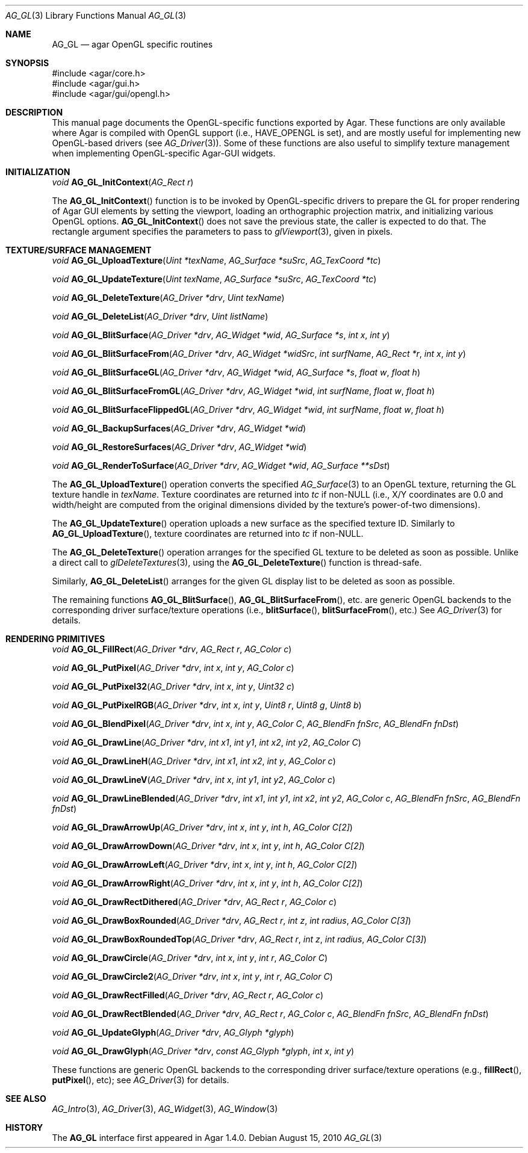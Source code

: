 .\" Copyright (c) 2010 Hypertriton, Inc. <http://hypertriton.com/>
.\" All rights reserved.
.\"
.\" Redistribution and use in source and binary forms, with or without
.\" modification, are permitted provided that the following conditions
.\" are met:
.\" 1. Redistributions of source code must retain the above copyright
.\"    notice, this list of conditions and the following disclaimer.
.\" 2. Redistributions in binary form must reproduce the above copyright
.\"    notice, this list of conditions and the following disclaimer in the
.\"    documentation and/or other materials provided with the distribution.
.\" 
.\" THIS SOFTWARE IS PROVIDED BY THE AUTHOR ``AS IS'' AND ANY EXPRESS OR
.\" IMPLIED WARRANTIES, INCLUDING, BUT NOT LIMITED TO, THE IMPLIED
.\" WARRANTIES OF MERCHANTABILITY AND FITNESS FOR A PARTICULAR PURPOSE
.\" ARE DISCLAIMED. IN NO EVENT SHALL THE AUTHOR BE LIABLE FOR ANY DIRECT,
.\" INDIRECT, INCIDENTAL, SPECIAL, EXEMPLARY, OR CONSEQUENTIAL DAMAGES
.\" (INCLUDING BUT NOT LIMITED TO, PROCUREMENT OF SUBSTITUTE GOODS OR
.\" SERVICES; LOSS OF USE, DATA, OR PROFITS; OR BUSINESS INTERRUPTION)
.\" HOWEVER CAUSED AND ON ANY THEORY OF LIABILITY, WHETHER IN CONTRACT,
.\" STRICT LIABILITY, OR TORT (INCLUDING NEGLIGENCE OR OTHERWISE) ARISING
.\" IN ANY WAY OUT OF THE USE OF THIS SOFTWARE EVEN IF ADVISED OF THE
.\" POSSIBILITY OF SUCH DAMAGE.
.\"
.Dd August 15, 2010
.Dt AG_GL 3
.Os
.ds vT Agar API Reference
.ds oS Agar 1.4
.Sh NAME
.Nm AG_GL
.Nd agar OpenGL specific routines
.Sh SYNOPSIS
.Bd -literal
#include <agar/core.h>
#include <agar/gui.h>
#include <agar/gui/opengl.h>
.Ed
.Sh DESCRIPTION
.\" IMAGE(http://libagar.org/widgets/AG_GLView.png, "The AG_GLView(3) widget")
This manual page documents the OpenGL-specific functions exported by Agar.
These functions are only available where Agar is compiled with OpenGL support
(i.e.,
.Dv HAVE_OPENGL
is set), and are mostly useful for implementing new OpenGL-based drivers (see
.Xr AG_Driver 3 ) .
Some of these functions are also useful to simplify texture management when
implementing OpenGL-specific Agar-GUI widgets.
.Sh INITIALIZATION
.nr nS 1
.Ft "void"
.Fn AG_GL_InitContext "AG_Rect r"
.Pp
.nr nS 0
The
.Fn AG_GL_InitContext
function is to be invoked by OpenGL-specific drivers to prepare the GL for
proper rendering of Agar GUI elements by setting the viewport, loading an
orthographic projection matrix, and initializing various OpenGL options.
.Fn AG_GL_InitContext
does not save the previous state, the caller is expected to do that.
The rectangle argument specifies the parameters to pass to
.Xr glViewport 3 ,
given in pixels.
.Sh TEXTURE/SURFACE MANAGEMENT
.nr nS 1
.Ft "void"
.Fn AG_GL_UploadTexture "Uint *texName" "AG_Surface *suSrc" "AG_TexCoord *tc"
.Pp
.Ft "void"
.Fn AG_GL_UpdateTexture "Uint texName" "AG_Surface *suSrc" "AG_TexCoord *tc"
.Pp
.Ft "void"
.Fn AG_GL_DeleteTexture "AG_Driver *drv" "Uint texName"
.Pp
.Ft "void"
.Fn AG_GL_DeleteList "AG_Driver *drv" "Uint listName"
.Pp
.Ft "void"
.Fn AG_GL_BlitSurface "AG_Driver *drv" "AG_Widget *wid" "AG_Surface *s" "int x" "int y"
.Pp
.Ft "void"
.Fn AG_GL_BlitSurfaceFrom "AG_Driver *drv" "AG_Widget *widSrc" "int surfName" "AG_Rect *r" "int x" "int y"
.Pp
.Ft "void"
.Fn AG_GL_BlitSurfaceGL "AG_Driver *drv" "AG_Widget *wid" "AG_Surface *s" "float w" "float h"
.Pp
.Ft "void"
.Fn AG_GL_BlitSurfaceFromGL "AG_Driver *drv" "AG_Widget *wid" "int surfName" "float w" "float h"
.Pp
.Ft "void"
.Fn AG_GL_BlitSurfaceFlippedGL "AG_Driver *drv" "AG_Widget *wid" "int surfName" "float w" "float h"
.Pp
.Ft "void"
.Fn AG_GL_BackupSurfaces "AG_Driver *drv" "AG_Widget *wid"
.Pp
.Ft "void"
.Fn AG_GL_RestoreSurfaces "AG_Driver *drv" "AG_Widget *wid"
.Pp
.Ft "void"
.Fn AG_GL_RenderToSurface "AG_Driver *drv" "AG_Widget *wid" "AG_Surface **sDst"
.Pp
.nr nS 0
The
.Fn AG_GL_UploadTexture
operation converts the specified
.Xr AG_Surface 3
to an OpenGL texture, returning the GL texture handle in
.Fa texName .
Texture coordinates are returned into
.Fa tc
if non-NULL (i.e., X/Y coordinates are 0.0 and width/height are computed from
the original dimensions divided by the texture's power-of-two dimensions).
.Pp
The
.Fn AG_GL_UpdateTexture
operation uploads a new surface as the specified texture ID.
Similarly to
.Fn AG_GL_UploadTexture ,
texture coordinates are returned into
.Fa tc 
if non-NULL.
.Pp
The
.Fn AG_GL_DeleteTexture
operation arranges for the specified GL texture to be deleted as soon
as possible.
Unlike a direct call to
.Xr glDeleteTextures 3 ,
using the
.Fn AG_GL_DeleteTexture
function is thread-safe.
.Pp
Similarly,
.Fn AG_GL_DeleteList
arranges for the given GL display list to be deleted as soon as possible.
.Pp
The remaining functions
.Fn AG_GL_BlitSurface ,
.Fn AG_GL_BlitSurfaceFrom ,
etc. are generic OpenGL backends to the corresponding driver
surface/texture operations (i.e.,
.Fn blitSurface ,
.Fn blitSurfaceFrom ,
etc.)
See
.Xr AG_Driver 3
for details.
.Sh RENDERING PRIMITIVES
.nr nS 1
.Ft void
.Fn AG_GL_FillRect "AG_Driver *drv" "AG_Rect r" "AG_Color c"
.Pp
.Ft void
.Fn AG_GL_PutPixel "AG_Driver *drv" "int x" "int y" "AG_Color c"
.Pp
.Ft void
.Fn AG_GL_PutPixel32 "AG_Driver *drv" "int x" "int y" "Uint32 c"
.Pp
.Ft void
.Fn AG_GL_PutPixelRGB "AG_Driver *drv" "int x" "int y" "Uint8 r" "Uint8 g" "Uint8 b"
.Pp
.Ft void
.Fn AG_GL_BlendPixel "AG_Driver *drv" "int x" "int y" "AG_Color C" "AG_BlendFn fnSrc" "AG_BlendFn fnDst"
.Pp
.Ft void
.Fn AG_GL_DrawLine "AG_Driver *drv" "int x1" "int y1" "int x2" "int y2" "AG_Color C"
.Pp
.Ft void
.Fn AG_GL_DrawLineH "AG_Driver *drv" "int x1" "int x2" "int y" "AG_Color c"
.Pp
.Ft void
.Fn AG_GL_DrawLineV "AG_Driver *drv" "int x" "int y1" "int y2" "AG_Color c"
.Pp
.Ft void
.Fn AG_GL_DrawLineBlended "AG_Driver *drv" "int x1" "int y1" "int x2" "int y2" "AG_Color c" "AG_BlendFn fnSrc" "AG_BlendFn fnDst"
.Pp
.Ft void
.Fn AG_GL_DrawArrowUp "AG_Driver *drv" "int x" "int y" "int h" "AG_Color C[2]"
.Pp
.Ft void
.Fn AG_GL_DrawArrowDown "AG_Driver *drv" "int x" "int y" "int h" "AG_Color C[2]"
.Pp
.Ft void
.Fn AG_GL_DrawArrowLeft "AG_Driver *drv" "int x" "int y" "int h" "AG_Color C[2]"
.Pp
.Ft void
.Fn AG_GL_DrawArrowRight "AG_Driver *drv" "int x" "int y" "int h" "AG_Color C[2]"
.Pp
.Ft void
.Fn AG_GL_DrawRectDithered "AG_Driver *drv" "AG_Rect r" "AG_Color c"
.Pp
.Ft void
.Fn AG_GL_DrawBoxRounded "AG_Driver *drv" "AG_Rect r" "int z" "int radius" "AG_Color C[3]"
.Pp
.Ft void
.Fn AG_GL_DrawBoxRoundedTop "AG_Driver *drv" "AG_Rect r" "int z" "int radius" "AG_Color C[3]"
.Pp
.Ft void
.Fn AG_GL_DrawCircle "AG_Driver *drv" "int x" "int y" "int r" "AG_Color C"
.Pp
.Ft void
.Fn AG_GL_DrawCircle2 "AG_Driver *drv" "int x" "int y" "int r" "AG_Color C"
.Pp
.Ft void
.Fn AG_GL_DrawRectFilled "AG_Driver *drv" "AG_Rect r" "AG_Color c"
.Pp
.Ft void
.Fn AG_GL_DrawRectBlended "AG_Driver *drv" "AG_Rect r" "AG_Color c" "AG_BlendFn fnSrc" "AG_BlendFn fnDst"
.Pp
.Ft void
.Fn AG_GL_UpdateGlyph "AG_Driver *drv" "AG_Glyph *glyph"
.Pp
.Ft void
.Fn AG_GL_DrawGlyph "AG_Driver *drv" "const AG_Glyph *glyph" "int x" "int y"
.Pp
.nr nS 0
These functions are generic OpenGL backends to the corresponding driver
surface/texture operations (e.g.,
.Fn fillRect ,
.Fn putPixel ,
etc); see
.Xr AG_Driver 3
for details.
.Sh SEE ALSO
.Xr AG_Intro 3 ,
.Xr AG_Driver 3 ,
.Xr AG_Widget 3 ,
.Xr AG_Window 3
.Sh HISTORY
The
.Nm
interface first appeared in Agar 1.4.0.
